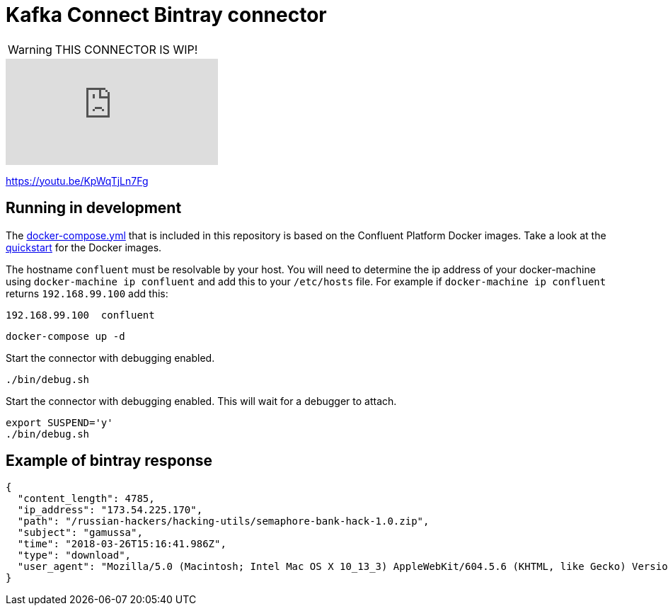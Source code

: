 = Kafka Connect Bintray connector

WARNING: THIS CONNECTOR IS WIP!

video::KpWqTjLn7Fg[youtube]

https://youtu.be/KpWqTjLn7Fg

== Running in development

The link:docker-compose.yml[docker-compose.yml] that is included in this repository is based on the Confluent Platform Docker
images.
Take a look at the http://docs.confluent.io/3.0.1/cp-docker-images/docs/quickstart.html#getting-started-with-docker-client[quickstart]
for the Docker images.

The hostname `confluent` must be resolvable by your host.
You will need to determine the ip address of your docker-machine using `docker-machine ip confluent`
and add this to your `/etc/hosts` file. For example if `docker-machine ip confluent` returns `192.168.99.100` add this:

----
192.168.99.100  confluent
----

----
docker-compose up -d
----

Start the connector with debugging enabled.

----
./bin/debug.sh
----

Start the connector with debugging enabled. This will wait for a debugger to attach.

----
export SUSPEND='y'
./bin/debug.sh
----

== Example of bintray response

----
{
  "content_length": 4785,
  "ip_address": "173.54.225.170",
  "path": "/russian-hackers/hacking-utils/semaphore-bank-hack-1.0.zip",
  "subject": "gamussa",
  "time": "2018-03-26T15:16:41.986Z",
  "type": "download",
  "user_agent": "Mozilla/5.0 (Macintosh; Intel Mac OS X 10_13_3) AppleWebKit/604.5.6 (KHTML, like Gecko) Version/11.0.3 Safari/604.5.6"
}
----
